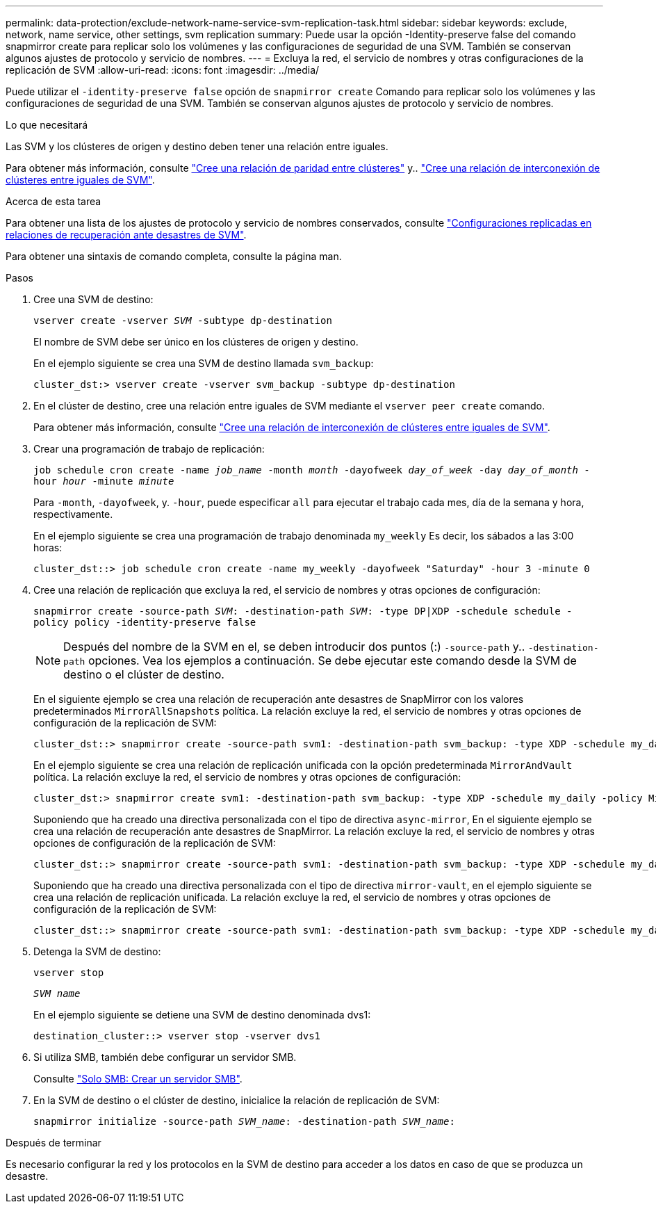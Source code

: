 ---
permalink: data-protection/exclude-network-name-service-svm-replication-task.html 
sidebar: sidebar 
keywords: exclude, network, name service, other settings, svm replication 
summary: Puede usar la opción -Identity-preserve false del comando snapmirror create para replicar solo los volúmenes y las configuraciones de seguridad de una SVM. También se conservan algunos ajustes de protocolo y servicio de nombres. 
---
= Excluya la red, el servicio de nombres y otras configuraciones de la replicación de SVM
:allow-uri-read: 
:icons: font
:imagesdir: ../media/


[role="lead"]
Puede utilizar el `-identity-preserve false` opción de `snapmirror create` Comando para replicar solo los volúmenes y las configuraciones de seguridad de una SVM. También se conservan algunos ajustes de protocolo y servicio de nombres.

.Lo que necesitará
Las SVM y los clústeres de origen y destino deben tener una relación entre iguales.

Para obtener más información, consulte link:../peering/create-cluster-relationship-93-later-task.html["Cree una relación de paridad entre clústeres"] y.. link:../peering/create-intercluster-svm-peer-relationship-93-later-task.html["Cree una relación de interconexión de clústeres entre iguales de SVM"].

.Acerca de esta tarea
Para obtener una lista de los ajustes de protocolo y servicio de nombres conservados, consulte link:snapmirror-svm-replication-concept.html#configurations-replicated-in-svm-dr-relationships["Configuraciones replicadas en relaciones de recuperación ante desastres de SVM"].

Para obtener una sintaxis de comando completa, consulte la página man.

.Pasos
. Cree una SVM de destino:
+
`vserver create -vserver _SVM_ -subtype dp-destination`

+
El nombre de SVM debe ser único en los clústeres de origen y destino.

+
En el ejemplo siguiente se crea una SVM de destino llamada `svm_backup`:

+
[listing]
----
cluster_dst:> vserver create -vserver svm_backup -subtype dp-destination
----
. En el clúster de destino, cree una relación entre iguales de SVM mediante el `vserver peer create` comando.
+
Para obtener más información, consulte link:../peering/create-intercluster-svm-peer-relationship-93-later-task.html["Cree una relación de interconexión de clústeres entre iguales de SVM"].

. Crear una programación de trabajo de replicación:
+
`job schedule cron create -name _job_name_ -month _month_ -dayofweek _day_of_week_ -day _day_of_month_ -hour _hour_ -minute _minute_`

+
Para `-month`, `-dayofweek`, y. `-hour`, puede especificar `all` para ejecutar el trabajo cada mes, día de la semana y hora, respectivamente.

+
En el ejemplo siguiente se crea una programación de trabajo denominada `my_weekly` Es decir, los sábados a las 3:00 horas:

+
[listing]
----
cluster_dst::> job schedule cron create -name my_weekly -dayofweek "Saturday" -hour 3 -minute 0
----
. Cree una relación de replicación que excluya la red, el servicio de nombres y otras opciones de configuración:
+
`snapmirror create -source-path _SVM_: -destination-path _SVM_: -type DP|XDP -schedule schedule -policy policy -identity-preserve false`

+
[NOTE]
====
Después del nombre de la SVM en el, se deben introducir dos puntos (:) `-source-path` y.. `-destination-path` opciones. Vea los ejemplos a continuación. Se debe ejecutar este comando desde la SVM de destino o el clúster de destino.

====
+
En el siguiente ejemplo se crea una relación de recuperación ante desastres de SnapMirror con los valores predeterminados `MirrorAllSnapshots` política. La relación excluye la red, el servicio de nombres y otras opciones de configuración de la replicación de SVM:

+
[listing]
----
cluster_dst::> snapmirror create -source-path svm1: -destination-path svm_backup: -type XDP -schedule my_daily -policy MirrorAllSnapshots -identity-preserve false
----
+
En el ejemplo siguiente se crea una relación de replicación unificada con la opción predeterminada `MirrorAndVault` política. La relación excluye la red, el servicio de nombres y otras opciones de configuración:

+
[listing]
----
cluster_dst:> snapmirror create svm1: -destination-path svm_backup: -type XDP -schedule my_daily -policy MirrorAndVault -identity-preserve false
----
+
Suponiendo que ha creado una directiva personalizada con el tipo de directiva `async-mirror`, En el siguiente ejemplo se crea una relación de recuperación ante desastres de SnapMirror. La relación excluye la red, el servicio de nombres y otras opciones de configuración de la replicación de SVM:

+
[listing]
----
cluster_dst::> snapmirror create -source-path svm1: -destination-path svm_backup: -type XDP -schedule my_daily -policy my_mirrored -identity-preserve false
----
+
Suponiendo que ha creado una directiva personalizada con el tipo de directiva `mirror-vault`, en el ejemplo siguiente se crea una relación de replicación unificada. La relación excluye la red, el servicio de nombres y otras opciones de configuración de la replicación de SVM:

+
[listing]
----
cluster_dst::> snapmirror create -source-path svm1: -destination-path svm_backup: -type XDP -schedule my_daily -policy my_unified -identity-preserve false
----
. Detenga la SVM de destino:
+
`vserver stop`

+
`_SVM name_`

+
En el ejemplo siguiente se detiene una SVM de destino denominada dvs1:

+
[listing]
----
destination_cluster::> vserver stop -vserver dvs1
----
. Si utiliza SMB, también debe configurar un servidor SMB.
+
Consulte link:create-smb-server-task.html["Solo SMB: Crear un servidor SMB"].

. En la SVM de destino o el clúster de destino, inicialice la relación de replicación de SVM:
+
`snapmirror initialize -source-path _SVM_name_: -destination-path _SVM_name_:`



.Después de terminar
Es necesario configurar la red y los protocolos en la SVM de destino para acceder a los datos en caso de que se produzca un desastre.
